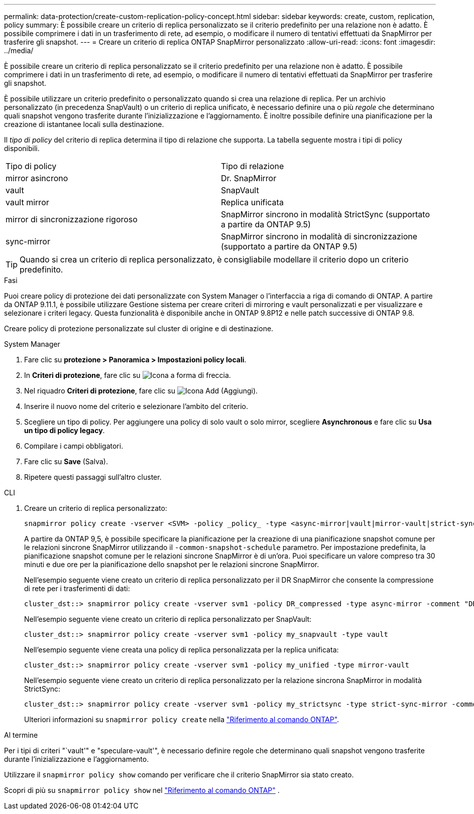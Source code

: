 ---
permalink: data-protection/create-custom-replication-policy-concept.html 
sidebar: sidebar 
keywords: create, custom, replication, policy 
summary: È possibile creare un criterio di replica personalizzato se il criterio predefinito per una relazione non è adatto. È possibile comprimere i dati in un trasferimento di rete, ad esempio, o modificare il numero di tentativi effettuati da SnapMirror per trasferire gli snapshot. 
---
= Creare un criterio di replica ONTAP SnapMirror personalizzato
:allow-uri-read: 
:icons: font
:imagesdir: ../media/


[role="lead"]
È possibile creare un criterio di replica personalizzato se il criterio predefinito per una relazione non è adatto. È possibile comprimere i dati in un trasferimento di rete, ad esempio, o modificare il numero di tentativi effettuati da SnapMirror per trasferire gli snapshot.

È possibile utilizzare un criterio predefinito o personalizzato quando si crea una relazione di replica. Per un archivio personalizzato (in precedenza SnapVault) o un criterio di replica unificato, è necessario definire una o più _regole_ che determinano quali snapshot vengono trasferite durante l'inizializzazione e l'aggiornamento. È inoltre possibile definire una pianificazione per la creazione di istantanee locali sulla destinazione.

Il _tipo di policy_ del criterio di replica determina il tipo di relazione che supporta. La tabella seguente mostra i tipi di policy disponibili.

[cols="2*"]
|===


| Tipo di policy | Tipo di relazione 


 a| 
mirror asincrono
 a| 
Dr. SnapMirror



 a| 
vault
 a| 
SnapVault



 a| 
vault mirror
 a| 
Replica unificata



 a| 
mirror di sincronizzazione rigoroso
 a| 
SnapMirror sincrono in modalità StrictSync (supportato a partire da ONTAP 9.5)



 a| 
sync-mirror
 a| 
SnapMirror sincrono in modalità di sincronizzazione (supportato a partire da ONTAP 9.5)

|===
[TIP]
====
Quando si crea un criterio di replica personalizzato, è consigliabile modellare il criterio dopo un criterio predefinito.

====
.Fasi
Puoi creare policy di protezione dei dati personalizzate con System Manager o l'interfaccia a riga di comando di ONTAP. A partire da ONTAP 9.11.1, è possibile utilizzare Gestione sistema per creare criteri di mirroring e vault personalizzati e per visualizzare e selezionare i criteri legacy. Questa funzionalità è disponibile anche in ONTAP 9.8P12 e nelle patch successive di ONTAP 9.8.

Creare policy di protezione personalizzate sul cluster di origine e di destinazione.

[role="tabbed-block"]
====
.System Manager
--
. Fare clic su *protezione > Panoramica > Impostazioni policy locali*.
. In *Criteri di protezione*, fare clic su image:icon_arrow.gif["Icona a forma di freccia"].
. Nel riquadro *Criteri di protezione*, fare clic su image:icon_add.gif["Icona Add (Aggiungi)"].
. Inserire il nuovo nome del criterio e selezionare l'ambito del criterio.
. Scegliere un tipo di policy. Per aggiungere una policy di solo vault o solo mirror, scegliere *Asynchronous* e fare clic su *Usa un tipo di policy legacy*.
. Compilare i campi obbligatori.
. Fare clic su *Save* (Salva).
. Ripetere questi passaggi sull'altro cluster.


--
.CLI
--
. Creare un criterio di replica personalizzato:
+
[source, cli]
----
snapmirror policy create -vserver <SVM> -policy _policy_ -type <async-mirror|vault|mirror-vault|strict-sync-mirror|sync-mirror> -comment <comment> -tries <transfer_tries> -transfer-priority <low|normal> -is-network-compression-enabled <true|false>
----
+
A partire da ONTAP 9,5, è possibile specificare la pianificazione per la creazione di una pianificazione snapshot comune per le relazioni sincrone SnapMirror utilizzando il `-common-snapshot-schedule` parametro. Per impostazione predefinita, la pianificazione snapshot comune per le relazioni sincrone SnapMirror è di un'ora. Puoi specificare un valore compreso tra 30 minuti e due ore per la pianificazione dello snapshot per le relazioni sincrone SnapMirror.

+
Nell'esempio seguente viene creato un criterio di replica personalizzato per il DR SnapMirror che consente la compressione di rete per i trasferimenti di dati:

+
[listing]
----
cluster_dst::> snapmirror policy create -vserver svm1 -policy DR_compressed -type async-mirror -comment "DR with network compression enabled" -is-network-compression-enabled true
----
+
Nell'esempio seguente viene creato un criterio di replica personalizzato per SnapVault:

+
[listing]
----
cluster_dst::> snapmirror policy create -vserver svm1 -policy my_snapvault -type vault
----
+
Nell'esempio seguente viene creata una policy di replica personalizzata per la replica unificata:

+
[listing]
----
cluster_dst::> snapmirror policy create -vserver svm1 -policy my_unified -type mirror-vault
----
+
Nell'esempio seguente viene creato un criterio di replica personalizzato per la relazione sincrona SnapMirror in modalità StrictSync:

+
[listing]
----
cluster_dst::> snapmirror policy create -vserver svm1 -policy my_strictsync -type strict-sync-mirror -common-snapshot-schedule my_sync_schedule
----
+
Ulteriori informazioni su `snapmirror policy create` nella link:https://docs.netapp.com/us-en/ontap-cli/snapmirror-policy-create.html["Riferimento al comando ONTAP"^].



.Al termine
Per i tipi di criteri "`vault'" e "speculare-vault'", è necessario definire regole che determinano quali snapshot vengono trasferite durante l'inizializzazione e l'aggiornamento.

Utilizzare il  `snapmirror policy show` comando per verificare che il criterio SnapMirror sia stato creato.

Scopri di più su  `snapmirror policy show` nel link:https://docs.netapp.com/us-en/ontap-cli/snapmirror-policy-show.html["Riferimento al comando ONTAP"^] .

--
====